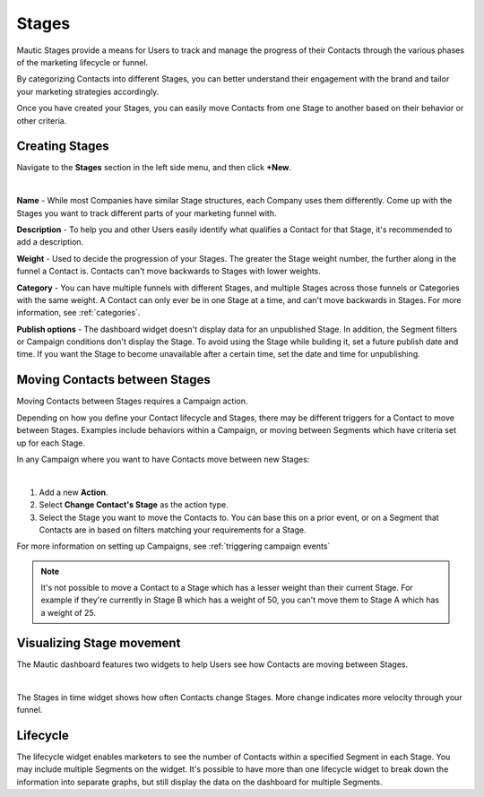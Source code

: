 Stages
######

Mautic Stages provide a means for Users to track and manage the progress of their Contacts through the various phases of the marketing lifecycle or funnel. 

By categorizing Contacts into different Stages, you can better understand their engagement with the brand and tailor your marketing strategies accordingly. 

Once you have created your Stages, you can easily move Contacts from one Stage to another based on their behavior or other criteria. 

.. vale off

Creating Stages
***************

.. vale on

Navigate to the **Stages** section in the left side menu, and then click **+New**.

.. image:: images/Stages.png
   :align: center
   :alt: Mautic Stages
   
|

**Name** - While most Companies have similar Stage structures, each Company uses them differently. Come up with the Stages you want to track different parts of your marketing funnel with.

**Description** - To help you and other Users easily identify what qualifies a Contact for that Stage, it's recommended to add a description.

**Weight** - Used to decide the progression of your Stages. The greater the Stage weight number, the further along in the funnel a Contact is. Contacts can't move backwards to Stages with lower weights.

**Category** - You can have multiple funnels with different Stages, and multiple Stages across those funnels or Categories with the same weight. A Contact can only ever be in one Stage at a time, and can't move backwards in Stages. For more information, see :ref:`categories`.

**Publish options** - The dashboard widget doesn't display data for an unpublished Stage. In addition, the Segment filters or Campaign conditions don't display the Stage. To avoid using the Stage while building it, set a future publish date and time. If you want the Stage to become unavailable after a certain time, set the date and time for unpublishing.

.. vale off

Moving Contacts between Stages
******************************

.. vale on

Moving Contacts between Stages requires a Campaign action. 

Depending on how you define your Contact lifecycle and Stages, there may be different triggers for a Contact to move between Stages. Examples include behaviors within a Campaign, or moving between Segments which have criteria set up for each Stage. 

In any Campaign where you want to have Contacts move between new Stages:

.. image:: images/switch-stage.png
   :align: center
   :alt: Moving Contacts between Stages
   
|

1. Add a new **Action**.

2. Select **Change Contact's Stage** as the action type.

3. Select the Stage you want to move the Contacts to. You can base this on a prior event, or on a Segment that Contacts are in based on filters matching your requirements for a Stage.

For more information on setting up Campaigns, see :ref:`triggering campaign events`

.. note:: 

    It's not possible to move a Contact to a Stage which has a lesser weight than their current Stage. For example if they're currently in Stage B which has a weight of 50, you can't move them to Stage A which has a weight of 25.

.. vale off

Visualizing Stage movement
**************************

.. vale on

The Mautic dashboard features two widgets to help Users see how Contacts are moving between Stages.

.. image:: images/stage-dashboard.png
   :align: center
   :alt: Visualizing Stage movement
   
|

The Stages in time widget shows how often Contacts change Stages. More change indicates more velocity through your funnel.

Lifecycle
*********

The lifecycle widget enables marketers to see the number of Contacts within a specified Segment in each Stage. You may include multiple Segments on the widget. It's possible to have more than one lifecycle widget to break down the information into separate graphs, but still display the data on the dashboard for multiple Segments.